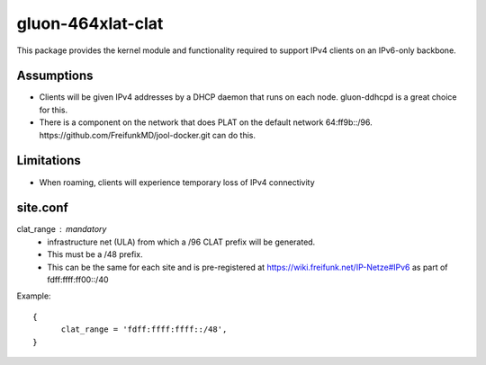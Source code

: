 gluon-464xlat-clat
==================

This package provides the kernel module and functionality required to support
IPv4 clients on an IPv6-only backbone.

Assumptions
-----------

* Clients will be given IPv4 addresses by a DHCP daemon that runs on each node.
  gluon-ddhcpd is a great choice for this.
* There is a component on the network that does PLAT on the default network
  64:ff9b::/96. https://github.com/FreifunkMD/jool-docker.git can do this.

Limitations
-----------
* When roaming, clients will experience temporary loss of IPv4 connectivity

site.conf
---------

clat_range : mandatory
    - infrastructure net (ULA) from which a /96 CLAT prefix will be generated.
    - This must be a /48 prefix.
    - This can be the same for each site and is pre-registered at https://wiki.freifunk.net/IP-Netze#IPv6 as part of fdff:ffff:ff00::/40

Example::

  {
	clat_range = 'fdff:ffff:ffff::/48', 
  }

